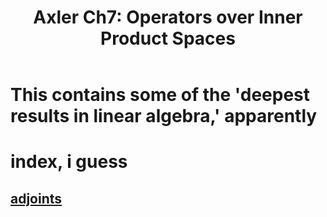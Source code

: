 :PROPERTIES:
:ID:       21BF7753-E1F7-4B3E-B4DA-308BF81D07F4
:END:
#+TITLE: Axler Ch7: Operators over Inner Product Spaces
* This contains some of the 'deepest results in linear algebra,' apparently
* index, i guess
** [[id:FC00F818-B37A-4281-9631-4F55FF7FC7ED][adjoints]]
